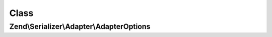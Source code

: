 .. Serializer/Adapter/AdapterOptions.php generated using docpx on 01/30/13 03:02pm


Class
*****

Zend\\Serializer\\Adapter\\AdapterOptions
=========================================

